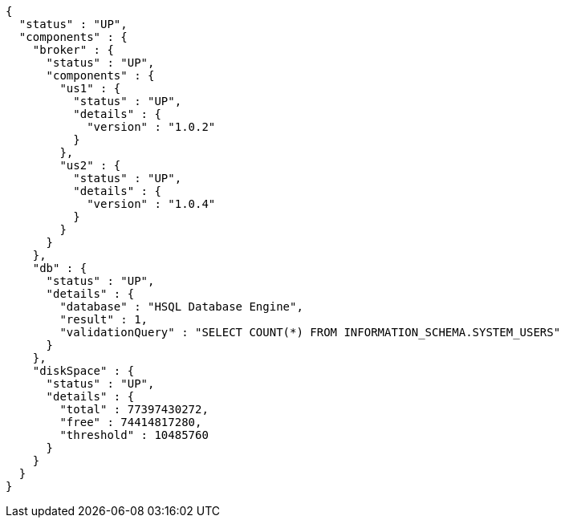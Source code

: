 [source,options="nowrap"]
----
{
  "status" : "UP",
  "components" : {
    "broker" : {
      "status" : "UP",
      "components" : {
        "us1" : {
          "status" : "UP",
          "details" : {
            "version" : "1.0.2"
          }
        },
        "us2" : {
          "status" : "UP",
          "details" : {
            "version" : "1.0.4"
          }
        }
      }
    },
    "db" : {
      "status" : "UP",
      "details" : {
        "database" : "HSQL Database Engine",
        "result" : 1,
        "validationQuery" : "SELECT COUNT(*) FROM INFORMATION_SCHEMA.SYSTEM_USERS"
      }
    },
    "diskSpace" : {
      "status" : "UP",
      "details" : {
        "total" : 77397430272,
        "free" : 74414817280,
        "threshold" : 10485760
      }
    }
  }
}
----